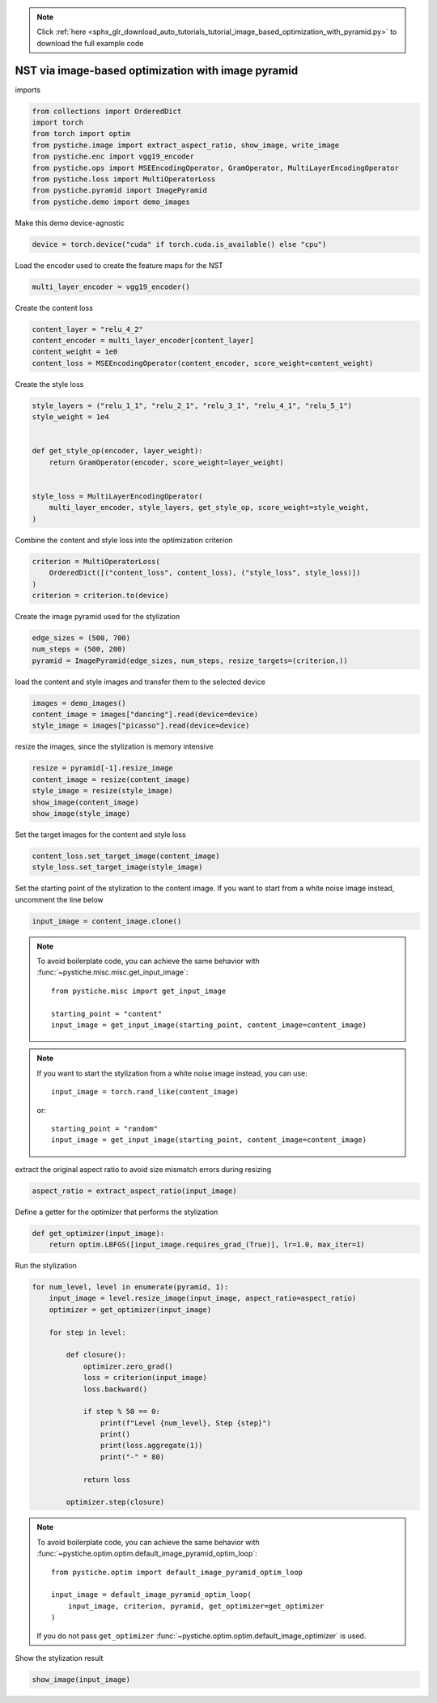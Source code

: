 .. note::
    :class: sphx-glr-download-link-note

    Click :ref:`here <sphx_glr_download_auto_tutorials_tutorial_image_based_optimization_with_pyramid.py>` to download the full example code
.. rst-class:: sphx-glr-example-title

.. _sphx_glr_auto_tutorials_tutorial_image_based_optimization_with_pyramid.py:


NST via image-based optimization with image pyramid
===================================================

imports


.. code-block:: default


    from collections import OrderedDict
    import torch
    from torch import optim
    from pystiche.image import extract_aspect_ratio, show_image, write_image
    from pystiche.enc import vgg19_encoder
    from pystiche.ops import MSEEncodingOperator, GramOperator, MultiLayerEncodingOperator
    from pystiche.loss import MultiOperatorLoss
    from pystiche.pyramid import ImagePyramid
    from pystiche.demo import demo_images









Make this demo device-agnostic


.. code-block:: default


    device = torch.device("cuda" if torch.cuda.is_available() else "cpu")









Load the encoder used to create the feature maps for the NST


.. code-block:: default


    multi_layer_encoder = vgg19_encoder()









Create the content loss


.. code-block:: default


    content_layer = "relu_4_2"
    content_encoder = multi_layer_encoder[content_layer]
    content_weight = 1e0
    content_loss = MSEEncodingOperator(content_encoder, score_weight=content_weight)









Create the style loss


.. code-block:: default


    style_layers = ("relu_1_1", "relu_2_1", "relu_3_1", "relu_4_1", "relu_5_1")
    style_weight = 1e4


    def get_style_op(encoder, layer_weight):
        return GramOperator(encoder, score_weight=layer_weight)


    style_loss = MultiLayerEncodingOperator(
        multi_layer_encoder, style_layers, get_style_op, score_weight=style_weight,
    )









Combine the content and style loss into the optimization criterion


.. code-block:: default


    criterion = MultiOperatorLoss(
        OrderedDict([("content_loss", content_loss), ("style_loss", style_loss)])
    )
    criterion = criterion.to(device)









Create the image pyramid used for the stylization


.. code-block:: default


    edge_sizes = (500, 700)
    num_steps = (500, 200)
    pyramid = ImagePyramid(edge_sizes, num_steps, resize_targets=(criterion,))









load the content and style images and transfer them to the selected device


.. code-block:: default


    images = demo_images()
    content_image = images["dancing"].read(device=device)
    style_image = images["picasso"].read(device=device)









resize the images, since the stylization is memory intensive


.. code-block:: default


    resize = pyramid[-1].resize_image
    content_image = resize(content_image)
    style_image = resize(style_image)
    show_image(content_image)
    show_image(style_image)





.. image:: /auto_tutorials/images/sphx_glr_tutorial_image_based_optimization_with_pyramid_001.png
    :class: sphx-glr-single-img





Set the target images for the content and style loss


.. code-block:: default


    content_loss.set_target_image(content_image)
    style_loss.set_target_image(style_image)









Set the starting point of the stylization to the content image. If you want
to start from a white noise image instead, uncomment the line below


.. code-block:: default


    input_image = content_image.clone()









.. note::
  To avoid boilerplate code, you can achieve the same behavior with
  :func:`~pystiche.misc.misc.get_input_image`::

    from pystiche.misc import get_input_image

    starting_point = "content"
    input_image = get_input_image(starting_point, content_image=content_image)

.. note::
  If you want to start the stylization from a white noise image instead, you
  can use::

    input_image = torch.rand_like(content_image)

  or::

    starting_point = "random"
    input_image = get_input_image(starting_point, content_image=content_image)

extract the original aspect ratio to avoid size mismatch errors during resizing


.. code-block:: default


    aspect_ratio = extract_aspect_ratio(input_image)









Define a getter for the optimizer that performs the stylization


.. code-block:: default



    def get_optimizer(input_image):
        return optim.LBFGS([input_image.requires_grad_(True)], lr=1.0, max_iter=1)









Run the stylization


.. code-block:: default


    for num_level, level in enumerate(pyramid, 1):
        input_image = level.resize_image(input_image, aspect_ratio=aspect_ratio)
        optimizer = get_optimizer(input_image)

        for step in level:

            def closure():
                optimizer.zero_grad()
                loss = criterion(input_image)
                loss.backward()

                if step % 50 == 0:
                    print(f"Level {num_level}, Step {step}")
                    print()
                    print(loss.aggregate(1))
                    print("-" * 80)

                return loss

            optimizer.step(closure)






.. rst-class:: sphx-glr-script-out

 Out:

 .. code-block:: none

    Level 1, Step 50

    content_loss: 2.473e+00
    style_loss  : 8.308e+01
    --------------------------------------------------------------------------------
    Level 1, Step 100

    content_loss: 2.559e+00
    style_loss  : 3.479e+01
    --------------------------------------------------------------------------------
    Level 1, Step 150

    content_loss: 2.585e+00
    style_loss  : 1.921e+01
    --------------------------------------------------------------------------------
    Level 1, Step 200

    content_loss: 2.590e+00
    style_loss  : 1.228e+01
    --------------------------------------------------------------------------------
    Level 1, Step 250

    content_loss: 2.592e+00
    style_loss  : 9.073e+00
    --------------------------------------------------------------------------------
    Level 1, Step 300

    content_loss: 2.592e+00
    style_loss  : 7.637e+00
    --------------------------------------------------------------------------------
    Level 1, Step 350

    content_loss: 2.587e+00
    style_loss  : 6.852e+00
    --------------------------------------------------------------------------------
    Level 1, Step 400

    content_loss: 2.582e+00
    style_loss  : 6.361e+00
    --------------------------------------------------------------------------------
    Level 1, Step 450

    content_loss: 2.579e+00
    style_loss  : 6.014e+00
    --------------------------------------------------------------------------------
    Level 1, Step 500

    content_loss: 2.574e+00
    style_loss  : 5.758e+00
    --------------------------------------------------------------------------------
    Level 2, Step 50

    content_loss: 1.920e+00
    style_loss  : 4.788e+00
    --------------------------------------------------------------------------------
    Level 2, Step 100

    content_loss: 1.849e+00
    style_loss  : 2.728e+00
    --------------------------------------------------------------------------------
    Level 2, Step 150

    content_loss: 1.800e+00
    style_loss  : 2.091e+00
    --------------------------------------------------------------------------------
    Level 2, Step 200

    content_loss: 1.764e+00
    style_loss  : 1.785e+00
    --------------------------------------------------------------------------------




.. note::
  To avoid boilerplate code, you can achieve the same behavior with
  :func:`~pystiche.optim.optim.default_image_pyramid_optim_loop`::

    from pystiche.optim import default_image_pyramid_optim_loop

    input_image = default_image_pyramid_optim_loop(
        input_image, criterion, pyramid, get_optimizer=get_optimizer
    )

  If you do not pass ``get_optimizer``
  :func:`~pystiche.optim.optim.default_image_optimizer` is used.

Show the stylization result


.. code-block:: default


    show_image(input_image)



.. image:: /auto_tutorials/images/sphx_glr_tutorial_image_based_optimization_with_pyramid_002.png
    :class: sphx-glr-single-img






.. rst-class:: sphx-glr-timing

   **Total running time of the script:** ( 1 minutes  24.973 seconds)


.. _sphx_glr_download_auto_tutorials_tutorial_image_based_optimization_with_pyramid.py:


.. only :: html

 .. container:: sphx-glr-footer
    :class: sphx-glr-footer-example



  .. container:: sphx-glr-download

     :download:`Download Python source code: tutorial_image_based_optimization_with_pyramid.py <tutorial_image_based_optimization_with_pyramid.py>`



  .. container:: sphx-glr-download

     :download:`Download Jupyter notebook: tutorial_image_based_optimization_with_pyramid.ipynb <tutorial_image_based_optimization_with_pyramid.ipynb>`


.. only:: html

 .. rst-class:: sphx-glr-signature

    `Gallery generated by Sphinx-Gallery <https://sphinx-gallery.github.io>`_
